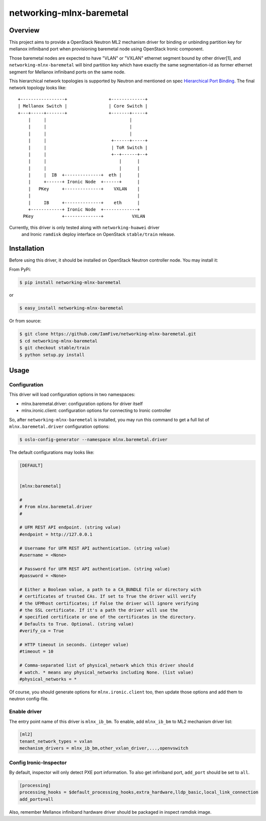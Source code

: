 =========================
networking-mlnx-baremetal
=========================


Overview
========

This project aims to provide a OpenStack Neutron ML2 mechanism driver for
binding or unbinding partition key for mellanox infiniband port when
provisioning baremetal node using OpenStack Ironic component.

Those baremetal nodes are expected to have "VLAN" or "VXLAN" ethernet segment
bound by other driver[1], and ``networking-mlnx-baremetal`` will bind partition
key which have exactly the same segmentation-id as former ethernet segment for
Mellanox infiniband ports on the same node.

This hierarchical network topologies is supported by Neutron and mentioned
on spec `Hierarchical Port Binding`_. The final network topology looks like:

::

     +-----------------+                +-------------+
     | Mellanox Switch |                | Core Switch |
     +---+-----+-------+                +-------+-----+
         |     |                                |               
         |     |                                |   
         |     |                                |                 
         |     |                         +------+-----+               
         |     |                         | ToR Switch |            
         |     |                         +--+------+--+            
         |     |                            |      |           
         |     |                            |      |                
         |     |  IB  +--------------+  eth |      |  
         |     +------+ Ironic Node  +------+      |  
         |   PKey     +--------------+    VXLAN    |
         |                                         |
         |     IB     +--------------+    eth      |  
         +------------+ Ironic Node  +-------------+    
       PKey           +--------------+           VXLAN

Currently, this driver is only tested along with ``networking-huawei`` driver
 and Ironic ``ramdisk`` deploy interface on OpenStack ``stable/train`` release.


Installation
=============

Before using this driver, it should be installed on OpenStack Neutron
controller node. You may install it:

From PyPi:

.. code-block:: bash

   $ pip install networking-mlnx-baremetal


or

.. code-block:: bash

   $ easy_install networking-mlnx-baremetal


Or from source:

.. code-block:: bash

   $ git clone https://github.com/IamFive/networking-mlnx-baremetal.git
   $ cd networking-mlnx-baremetal
   $ git checkout stable/train
   $ python setup.py install


Usage
=====

Configuration
^^^^^^^^^^^^^

This driver will load configuration options in two namespaces:

- mlnx.baremetal.driver: configuration options for driver itself
- mlnx.ironic.client: configuration options for connecting to Ironic controller

So, after ``networking-mlnx-baremetal`` is installed, you may run this
command to get a full list of ``mlnx.baremetal.driver`` configuration options:

.. code-block:: shell

    $ oslo-config-generator --namespace mlnx.baremetal.driver

The default configurations may looks like:

.. code-block:: ini

    [DEFAULT]


    [mlnx:baremetal]

    #
    # From mlnx.baremetal.driver
    #

    # UFM REST API endpoint. (string value)
    #endpoint = http://127.0.0.1

    # Username for UFM REST API authentication. (string value)
    #username = <None>

    # Password for UFM REST API authentication. (string value)
    #password = <None>

    # Either a Boolean value, a path to a CA_BUNDLE file or directory with
    # certificates of trusted CAs. If set to True the driver will verify
    # the UFMhost certificates; if False the driver will ignore verifying
    # the SSL certificate. If it's a path the driver will use the
    # specified certificate or one of the certificates in the directory.
    # Defaults to True. Optional. (string value)
    #verify_ca = True

    # HTTP timeout in seconds. (integer value)
    #timeout = 10

    # Comma-separated list of physical_network which this driver should
    # watch. * means any physical_networks including None. (list value)
    #physical_networks = *


Of course, you should generate options for ``mlnx.ironic.client`` too, then
update those options and add them to neutron config-file.


Enable driver
^^^^^^^^^^^^^

The entry point name of this driver is ``mlnx_ib_bm``. To enable, add
``mlnx_ib_bm`` to ML2 mechanism driver list:

.. code-block:: ini

    [ml2]
    tenant_network_types = vxlan
    mechanism_drivers = mlnx_ib_bm,other_vxlan_driver,...,openvswitch


Config Ironic-Inspector
^^^^^^^^^^^^^^^^^^^^^^^

By default, inspector will only detect PXE port information. To also get
infiniband port, ``add_port`` should be set to ``all``.

.. code-block:: ini

    [processing]
    processing_hooks = $default_processing_hooks,extra_hardware,lldp_basic,local_link_connection
    add_ports=all

Also, remember Mellanox infiniband hardware driver should be packaged in
inspect ramdisk image.


.. _Hierarchical Port Binding: https://specs.openstack.org/openstack/neutron-specs/specs/kilo/ml2-hierarchical-port-binding.html